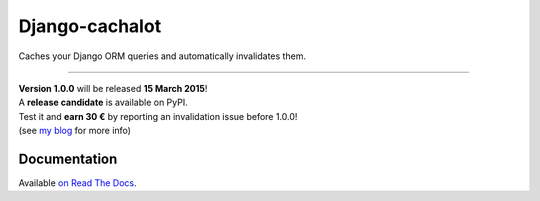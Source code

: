 Django-cachalot
===============

Caches your Django ORM queries and automatically invalidates them.

.. image:: https://raw.github.com/BertrandBordage/django-cachalot/master/django-cachalot.jpg

----

.. image:: http://img.shields.io/pypi/v/django-cachalot.svg?style=flat-square
   :target: https://pypi.python.org/pypi/django-cachalot

.. image:: http://img.shields.io/travis/BertrandBordage/django-cachalot/master.svg?style=flat-square
   :target: https://travis-ci.org/BertrandBordage/django-cachalot

.. image:: http://img.shields.io/coveralls/BertrandBordage/django-cachalot/master.svg?style=flat-square
   :target: https://coveralls.io/r/BertrandBordage/django-cachalot?branch=master

.. image:: http://img.shields.io/scrutinizer/g/BertrandBordage/django-cachalot/master.svg?style=flat-square
   :target: https://scrutinizer-ci.com/g/BertrandBordage/django-cachalot/

.. image:: http://img.shields.io/gratipay/BertrandBordage.svg?style=flat-square
   :target: https://gratipay.com/BertrandBordage/

| **Version 1.0.0** will be released **15 March 2015**!
| A **release candidate** is available on PyPI.
| Test it and **earn 30 €** by reporting an invalidation issue before 1.0.0!
| (see `my blog <http://blog.bordage.pro/django-cachalot-rc/>`_ for more info)


Documentation
-------------

Available `on Read The Docs <http://django-cachalot.readthedocs.org>`_.
